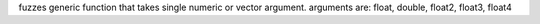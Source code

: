 fuzzes generic function that takes single numeric or vector argument.
arguments are: float, double, float2, float3, float4
